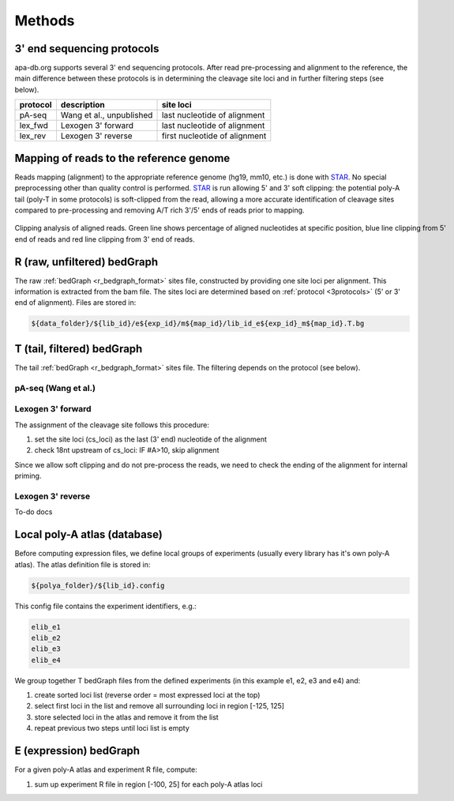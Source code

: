 **********************************
Methods
**********************************

.. _3protocols:

3' end sequencing protocols
===========================

apa-db.org supports several 3' end sequencing protocols. After read pre-processing and alignment to the reference, the main difference between
these protocols is in determining the cleavage site loci and in further filtering steps (see below).

======== ============================= =============
protocol description                   site loci
======== ============================= =============
pA-seq   Wang et al., unpublished      last nucleotide of alignment
lex_fwd  Lexogen 3' forward            last nucleotide of alignment
lex_rev  Lexogen 3' reverse            first nucleotide of alignment
======== ============================= =============

.. _r_bedgraph_method:

Mapping of reads to the reference genome
========================================

Reads mapping (alignment) to the appropriate reference genome (hg19, mm10, etc.) is done with `STAR <https://github.com/alexdobin/STAR/releases>`_.
No special preprocessing other than quality control is performed. `STAR <https://github.com/alexdobin/STAR/releases>`_ is run allowing 5' and 3' soft clipping:
the potential poly-A tail (poly-T in some protocols) is soft-clipped from the read, allowing a more accurate identification of cleavage sites compared
to pre-processing and removing A/T rich 3'/5' ends of reads prior to mapping.

.. figure:: figures/clipping_analysis.png
  :width: 900px
  :figwidth: 900px
  :align: center

  Clipping analysis of aligned reads. Green line shows percentage of aligned nucleotides at specific position, blue line clipping from 5' end of reads and red line clipping from 3' end of reads.


R (raw, unfiltered) bedGraph
============================

The raw :ref:`bedGraph <r_bedgraph_format>` sites file, constructed by providing one site loci per alignment. This information is extracted from the bam file.
The sites loci are determined based on :ref:`protocol <3protocols>` (5' or 3' end of alignment). Files are stored in:

.. code-block:: bash

 ${data_folder}/${lib_id}/e${exp_id}/m${map_id}/lib_id_e${exp_id}_m${map_id}.T.bg

T (tail, filtered) bedGraph
===========================
The tail :ref:`bedGraph <r_bedgraph_format>` sites file. The filtering depends on the protocol (see below).

pA-seq (Wang et al.)
#################################

Lexogen 3' forward
######################

The assignment of the cleavage site follows this procedure:

#. set the site loci (cs_loci) as the last (3' end) nucleotide of the alignment
#. check 18nt upstream of cs_loci: IF #A>10, skip alignment

Since we allow soft clipping and do not pre-process the reads, we need to check the ending of the alignment for internal priming.

Lexogen 3' reverse
######################

To-do docs

Local poly-A atlas (database)
===========================

Before computing expression files, we define local groups of experiments (usually every library has it's own poly-A atlas). The atlas definition file is stored in:

.. code-block:: bash

  ${polya_folder}/${lib_id}.config

This config file contains the experiment identifiers, e.g.:

.. code-block:: bash

  elib_e1
  elib_e2
  elib_e3
  elib_e4

We group together T bedGraph files from the defined experiments (in this example e1, e2, e3 and e4) and:

#. create sorted loci list (reverse order = most expressed loci at the top)
#. select first loci in the list and remove all surrounding loci in region [-125, 125]
#. store selected loci in the atlas and remove it from the list
#. repeat previous two steps until loci list is empty

E (expression) bedGraph
===========================

For a given poly-A atlas and experiment R file, compute:

#. sum up experiment R file in region [-100, 25] for each poly-A atlas loci

